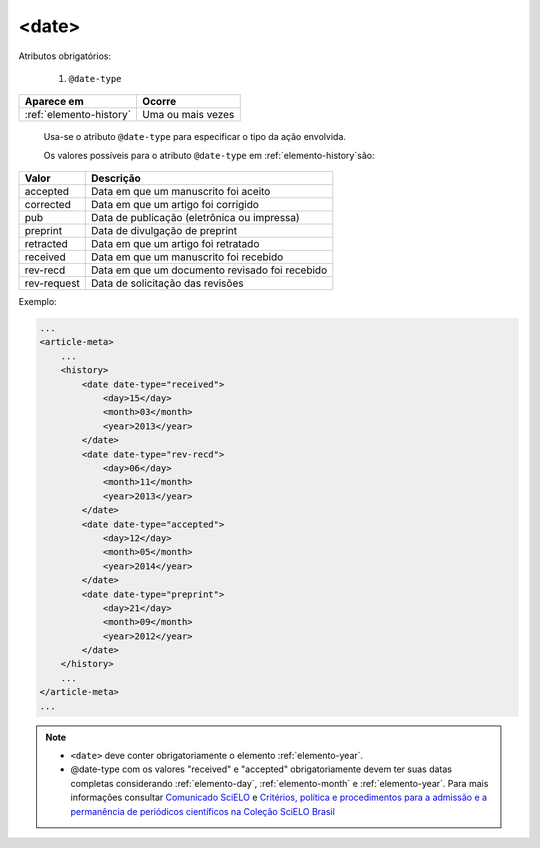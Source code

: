 .. _elemento-date:

<date>
======

Atributos obrigatórios:

  1. ``@date-type``

+-------------------------+-------------------+
| Aparece em              | Ocorre            |
+=========================+===================+
| :ref:`elemento-history` | Uma ou mais vezes |
+-------------------------+-------------------+


 Usa-se o atributo ``@date-type`` para especificar o tipo da ação envolvida.


 Os valores possíveis para o atributo ``@date-type`` em :ref:`elemento-history`são:

+-------------+------------------------------------------------+
| Valor       | Descrição                                      |
+=============+================================================+
| accepted    | Data em que um manuscrito foi aceito           |
+-------------+------------------------------------------------+
| corrected   | Data em que um artigo foi corrigido            |
+-------------+------------------------------------------------+
| pub         | Data de publicação (eletrônica ou impressa)    |
+-------------+------------------------------------------------+
| preprint    | Data de divulgação de preprint                 |
+-------------+------------------------------------------------+
| retracted   | Data em que um artigo foi retratado            |
+-------------+------------------------------------------------+
| received    | Data em que um manuscrito foi recebido         |
+-------------+------------------------------------------------+
| rev-recd    | Data em que um documento revisado foi recebido |
+-------------+------------------------------------------------+
| rev-request | Data de solicitação das revisões               |
+-------------+------------------------------------------------+

Exemplo:

.. code-block:: xml

    ...
    <article-meta>
        ...
        <history>
            <date date-type="received">
                <day>15</day>
                <month>03</month>
                <year>2013</year>
            </date>
            <date date-type="rev-recd">
                <day>06</day>
                <month>11</month>
                <year>2013</year>
            </date>
            <date date-type="accepted">
                <day>12</day>
                <month>05</month>
                <year>2014</year>
            </date>
            <date date-type="preprint">
                <day>21</day>
                <month>09</month>
                <year>2012</year>
            </date>
        </history>
        ...
    </article-meta>
    ...


.. note:: 
 * ``<date>`` deve conter obrigatoriamente o elemento :ref:`elemento-year`.
 * @date-type com os valores "received" e "accepted" obrigatoriamente devem ter suas datas completas considerando :ref:`elemento-day`, :ref:`elemento-month` e :ref:`elemento-year`. Para mais informações consultar `Comunicado SciELO <https://us4.campaign-archive.com/?u=f26dcf71797dd37381acb4aa5&id=2a6634a845>`_ e `Critérios, política e procedimentos para a admissão e a permanência de periódicos científicos na Coleção SciELO Brasil <http://www.scielo.br/avaliacao/Criterios_SciELO_Brasil_versao_revisada_atualizada_outubro_20171206.pdf>`_  



.. {"reviewed_on": "20160623", "by": "gandhalf_thewhite@hotmail.com"}
